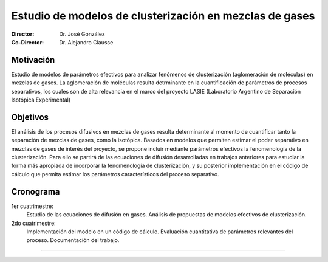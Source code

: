 **********************************************************
 Estudio de modelos de clusterización en mezclas de gases
**********************************************************

:Director: Dr. José González
:Co-Director: Dr. Alejandro Clausse


Motivación
==========

Estudio de modelos de parámetros efectivos para analizar fenómenos de clusterización (aglomeración de moléculas) en mezclas de gases. La aglomeración de moléculas resulta detrminante en la cuantificación de parámetros de procesos separativos, los cuales son de alta relevancia en el marco del proyecto LASIE (Laboratorio Argentino de Separación Isotópica Experimental)

Objetivos
=========

El análisis de los procesos difusivos en mezclas de gases resulta determinante al momento de cuantificar tanto la separación de mezclas de gases, como la isotópica.
Basados en modelos que permiten estimar el poder separativo en mezclas de gases de interés del proyecto, se propone incluir mediante parámetros efectivos la fenomenología de la clusterización. Para ello se partirá de las ecuaciones de difusión desarrolladas en trabajos anteriores para estudiar la forma más apropiada de incorporar la fenomenología de clusterización, y su posterior implementación en el código de cálculo que permita estimar los parámetros característicos del proceso separativo.

Cronograma
==========

1er cuatrimestre:
    Estudio de las ecuaciones de difusión en gases. Análisis de propuestas de modelos efectivos de clusterización.

2do cuatrimestre:
    Implementación del modelo en un código de cálculo. Evaluación cuantitativa de parámetros relevantes del proceso. Documentación del trabajo.

---------
